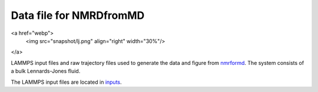 Data file for NMRDfromMD
========================

<a href="webp">
  <img src="snapshot/lj.png" align="right" width="30%"/>
</a>

LAMMPS input files and raw trajectory files used to generate the data
and figure from `nmrformd`_. The system consists of a bulk Lennards-Jones
fluid.

The LAMMPS input files are located in `inputs`_.

.. _nmrformd: https://nmrdfrommd.readthedocs.io
.. _inputs: inputs/

